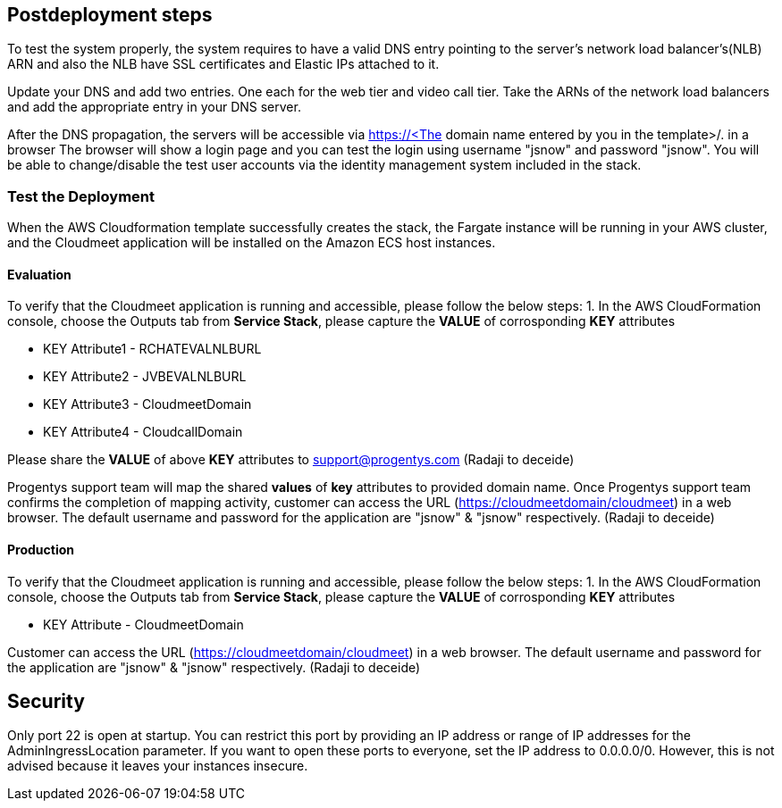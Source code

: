// Include any postdeployment steps here, such as steps necessary to test that the deployment was successful. If there are no postdeployment steps, leave this file empty.

== Postdeployment steps
To test the system properly, the system requires to have a valid DNS entry pointing to the server's network load balancer's(NLB) ARN and also the NLB have SSL certificates and Elastic IPs attached to it.

Update your DNS and add two entries. One each for the web tier and video call tier. Take the ARNs of the network load balancers and add the appropriate entry in your DNS server.

After the DNS propagation, the servers will be accessible via https://<The domain name entered by you in the template>/. in a browser
The browser will show a login page and you can test the login using username "jsnow" and password "jsnow".  You will be able to change/disable the test user accounts via the identity management system included in the stack.

=== Test the Deployment

When the AWS Cloudformation template successfully creates the stack, the Fargate instance will be running in your AWS cluster, and the Cloudmeet application will be installed on the Amazon ECS host instances.

==== Evaluation
To verify that the Cloudmeet application is running and accessible, please follow the below steps:
1. In the AWS CloudFormation console, choose the Outputs tab from *Service Stack*, please capture the *VALUE* of corrosponding *KEY* attributes

** KEY Attribute1 - RCHATEVALNLBURL
** KEY Attribute2 - JVBEVALNLBURL
** KEY Attribute3 - CloudmeetDomain
** KEY Attribute4 - CloudcallDomain

Please share the *VALUE* of above *KEY* attributes to support@progentys.com (Radaji to deceide)

Progentys support team will map the shared *values* of *key* attributes to provided domain name.
Once Progentys support team confirms the completion of mapping activity, customer can access the URL (https://cloudmeetdomain/cloudmeet) in a web browser.
The default username and password for the application are "jsnow" & "jsnow" respectively. (Radaji to deceide)

==== Production
To verify that the Cloudmeet application is running and accessible, please follow the below steps:
1. In the AWS CloudFormation console, choose the Outputs tab from *Service Stack*, please capture the *VALUE* of corrosponding *KEY* attributes

** KEY Attribute - CloudmeetDomain

Customer can access the URL (https://cloudmeetdomain/cloudmeet) in a web browser.
The default username and password for the application are "jsnow" & "jsnow" respectively. (Radaji to deceide)


== Security
Only port 22 is open at startup. You can restrict this port by providing an IP address or range of IP addresses for the AdminIngressLocation parameter. If you want to open
these ports to everyone, set the IP address to 0.0.0.0/0. However, this is not advised because it leaves your instances insecure.